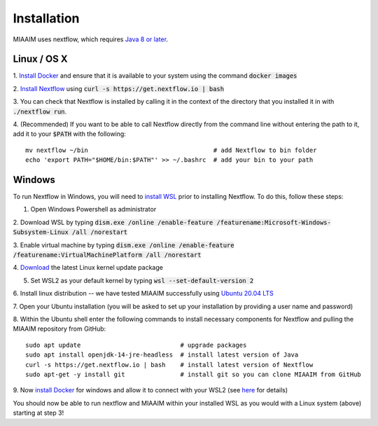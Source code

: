 .. _install to install:

Installation
============

MIAAIM uses nextflow, which requires `Java 8 or later
<http://www.oracle.com/technetwork/java/javase/downloads/index.html>`_.

Linux / OS X
^^^^^^^^^^^^
1. `Install Docker <https://docs.docker.com/get-docker/>`_
and ensure that it is available to your system using the command :code:`docker images`

2. `Install Nextflow <https://www.nextflow.io>`_
using :code:`curl -s https://get.nextflow.io | bash`

3. You can check that Nextflow is installed by calling it in the context of the
directory that you installed it in with :code:`./nextflow run`.

4. (Recommended) If you want to be able to call Nextflow
directly from the command line without entering the path to it,
add it to your :code:`$PATH` with the following::

   mv nextflow ~/bin                                  # add Nextflow to bin folder
   echo 'export PATH="$HOME/bin:$PATH"' >> ~/.bashrc  # add your bin to your path

Windows
^^^^^^^^^^^^
To run Nextflow in Windows, you will need to
`install WSL <https://docs.microsoft.com/en-us/windows/wsl/install-win10>`_
prior to installing Nextflow. To do this, follow these steps:

1. Open Windows Powershell as administrator

2. Download WSL by typing
:code:`dism.exe /online /enable-feature /featurename:Microsoft-Windows-Subsystem-Linux /all /norestart`

3. Enable virtual machine by typing
:code:`dism.exe /online /enable-feature /featurename:VirtualMachinePlatform /all /norestart`

4. `Download <https://wslstorestorage.blob.core.windows.net/wslblob/wsl_update_x64.msi>`_
the latest Linux kernel update package

5. Set WSL2 as your default kernel by typing :code:`wsl --set-default-version 2`

6. Install linux distribution -- we have tested MIAAIM successfully using
`Ubuntu 20.04 LTS <https://www.microsoft.com/store/apps/9n6svws3rx71>`_

7. Open your Ubuntu installation
(you will be asked to set up your installation by providing a user name and password)

8. Within the Ubuntu shell enter the following commands to install necessary
components for Nextflow and pulling the MIAAIM repository from GitHub::

   sudo apt update                           # upgrade packages
   sudo apt install openjdk-14-jre-headless  # install latest version of Java
   curl -s https://get.nextflow.io | bash    # install latest version of Nextflow
   sudo apt-get -y install git               # install git so you can clone MIAAIM from GitHub

9. Now `install Docker <https://docs.docker.com/get-docker/>`_
for windows and allow it to connect with your WSL2 (see
`here <https://docs.docker.com/docker-for-windows/wsl/>`_ for details)

You should now be able to run nextflow and MIAAIM within your installed WSL as you
would with a Linux system (above) starting at step 3!
